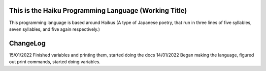 This is the Haiku Programming Language (Working Title)
=====================================================

This programming language is based around Haikus (A type of Japanese poetry, that run in three lines of five syllables, seven syllables, and five again respectively.)

ChangeLog
==========

15/01/2022
Finished variables and printing them, started doing the docs
14/01/2022
Began making the language, figured out print commands, started doing variables.
